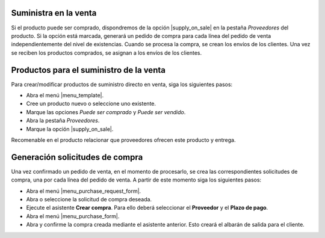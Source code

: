 Suministra en la venta
======================

Si el producto puede ser comprado, dispondremos de la opción |supply_on_sale|
en la pestaña *Proveedores* del producto. Si la opción está marcada, generará
un pedido de compra para cada línea del pedido de venta independientemente del
nivel de existencias. Cuando se procesa la compra, se crean los envíos de los
clientes. Una vez se reciben los productos comprados, se asignan a los envíos
de los clientes.

.. inheritref:: sale_suppply/sale_suppply:section:productos_suministro_venta

Productos para el suministro de la venta
========================================

Para crear/modificar productos de suministro directo en venta, siga los
siguientes pasos:

* Abra el menú |menu_template|.
* Cree un producto nuevo o seleccione uno existente.
* Marque las opciones *Puede ser comprado* y *Puede ser vendido*.
* Abra la pestaña *Proveedores*.
* Marque la opción |supply_on_sale|.

Recomenable en el producto relacionar que proveedores ofrecen este producto y entrega.

.. |menu_template| tryref:: product.menu_template/complete_name

.. inheritref:: sale_suppply/sale_suppply:section:generacion_solicitudes_compra

Generación solicitudes de compra
================================

Una vez confirmado un pedido de venta, en el momento de procesarlo, se crea
las correspondientes solicitudes de compra, una por cada línea del pedido de
venta. A partir de este momento siga los siguientes pasos:

* Abra el menú |menu_purchase_request_form|.
* Abra o seleccione la solicitud de compra deseada.
* Ejecute el asistente **Crear compra**. Para ello deberá seleccionar el
  **Proveedor** y el **Plazo de pago**.
* Abra el menú |menu_purchase_form|.
* Abra y confirme la compra creada mediante el asistente anterior. Esto creará
  el albarán de salida para el cliente.

.. |menu_purchase_request_form| tryref:: stock_supply.menu_purchase_request_form/complete_name
.. |menu_purchase_form| tryref:: purchase.menu_purchase_form/complete_name

.. |supply_on_sale| field:: product.template/supply_on_sale
